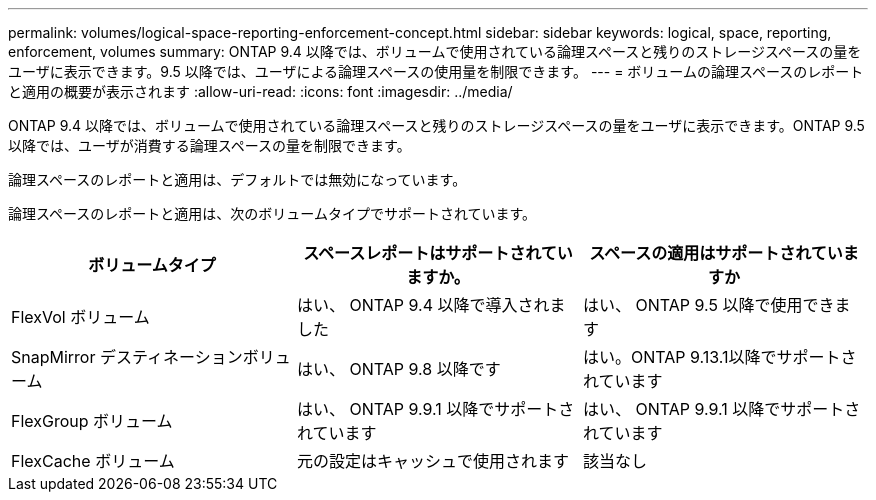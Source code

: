 ---
permalink: volumes/logical-space-reporting-enforcement-concept.html 
sidebar: sidebar 
keywords: logical, space, reporting, enforcement, volumes 
summary: ONTAP 9.4 以降では、ボリュームで使用されている論理スペースと残りのストレージスペースの量をユーザに表示できます。9.5 以降では、ユーザによる論理スペースの使用量を制限できます。 
---
= ボリュームの論理スペースのレポートと適用の概要が表示されます
:allow-uri-read: 
:icons: font
:imagesdir: ../media/


[role="lead"]
ONTAP 9.4 以降では、ボリュームで使用されている論理スペースと残りのストレージスペースの量をユーザに表示できます。ONTAP 9.5以降では、ユーザが消費する論理スペースの量を制限できます。

論理スペースのレポートと適用は、デフォルトでは無効になっています。

論理スペースのレポートと適用は、次のボリュームタイプでサポートされています。

[cols="3*"]
|===
| ボリュームタイプ | スペースレポートはサポートされていますか。 | スペースの適用はサポートされていますか 


 a| 
FlexVol ボリューム
 a| 
はい、 ONTAP 9.4 以降で導入されました
 a| 
はい、 ONTAP 9.5 以降で使用できます



 a| 
SnapMirror デスティネーションボリューム
 a| 
はい、 ONTAP 9.8 以降です
 a| 
はい。ONTAP 9.13.1以降でサポートされています



 a| 
FlexGroup ボリューム
 a| 
はい、 ONTAP 9.9.1 以降でサポートされています
 a| 
はい、 ONTAP 9.9.1 以降でサポートされています



 a| 
FlexCache ボリューム
 a| 
元の設定はキャッシュで使用されます
 a| 
該当なし

|===